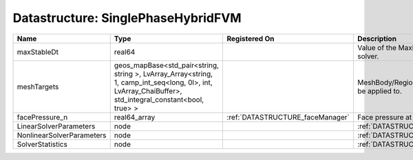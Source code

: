 Datastructure: SinglePhaseHybridFVM
===================================

========================= ====================================================================================================================================================== ================================ ================================================================ 
Name                      Type                                                                                                                                                   Registered On                    Description                                                      
========================= ====================================================================================================================================================== ================================ ================================================================ 
maxStableDt               real64                                                                                                                                                                                  Value of the Maximum Stable Timestep for this solver.            
meshTargets               geos_mapBase<std_pair<string, string >, LvArray_Array<string, 1, camp_int_seq<long, 0l>, int, LvArray_ChaiBuffer>, std_integral_constant<bool, true> >                                  MeshBody/Region combinations that the solver will be applied to. 
facePressure_n            real64_array                                                                                                                                           :ref:`DATASTRUCTURE_faceManager` Face pressure at the previous converged time step                
LinearSolverParameters    node                                                                                                                                                                                    :ref:`DATASTRUCTURE_LinearSolverParameters`                      
NonlinearSolverParameters node                                                                                                                                                                                    :ref:`DATASTRUCTURE_NonlinearSolverParameters`                   
SolverStatistics          node                                                                                                                                                                                    :ref:`DATASTRUCTURE_SolverStatistics`                            
========================= ====================================================================================================================================================== ================================ ================================================================ 


